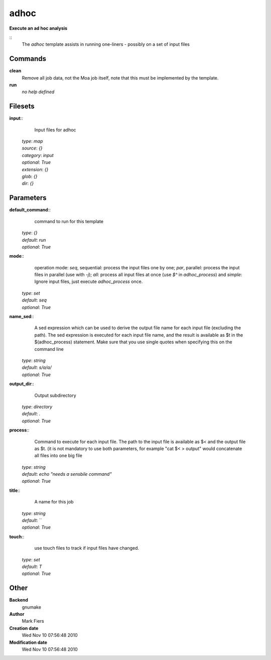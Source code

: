 adhoc
------------------------------------------------

**Execute an ad hoc analysis**

::
    The `adhoc` template assists in running one-liners - possibly on a set of input files


Commands
~~~~~~~~

**clean**
  Remove all job data, not the Moa job itself, note that this must be implemented by the template.


**run**
  *no help defined*





Filesets
~~~~~~~~




**input**::
    Input files for adhoc

  | *type*: `map`
  | *source*: `{}`
  | *category*: `input`
  | *optional*: `True`
  | *extension*: `{}`
  | *glob*: `{}`
  | *dir*: `{}`






Parameters
~~~~~~~~~~



**default_command**::
    command to run for this template

  | *type*: `{}`
  | *default*: `run`
  | *optional*: `True`



**mode**::
     operation mode: *seq*, sequential: process the input files one by one; *par*, parallel: process the input files in parallel (use with `-j`); *all*: process all input files at once (use `$^` in `adhoc_process`) and *simple*: Ignore input files, just execute `adhoc_process` once.

  | *type*: `set`
  | *default*: `seq`
  | *optional*: `True`



**name_sed**::
    A sed expression which can be used to derive the output file name for each input file (excluding the path). The sed expression is executed for each input file name, and the result is available as $t in the $(adhoc_process) statement. Make sure that you use single quotes when specifying this on the command line

  | *type*: `string`
  | *default*: `s/a/a/`
  | *optional*: `True`



**output_dir**::
    Output subdirectory

  | *type*: `directory`
  | *default*: `.`
  | *optional*: `True`



**process**::
    Command to execute for each input file. The path to the input file is available as $< and the output file as $t. (it is not mandatory to use both parameters, for example "cat $< > output" would concatenate all files into one big file

  | *type*: `string`
  | *default*: `echo "needs a sensbile command"`
  | *optional*: `True`



**title**::
    A name for this job

  | *type*: `string`
  | *default*: ``
  | *optional*: `True`



**touch**::
    use touch files to track if input files have changed.

  | *type*: `set`
  | *default*: `T`
  | *optional*: `True`



Other
~~~~~

**Backend**
  gnumake
**Author**
  Mark Fiers
**Creation date**
  Wed Nov 10 07:56:48 2010
**Modification date**
  Wed Nov 10 07:56:48 2010



